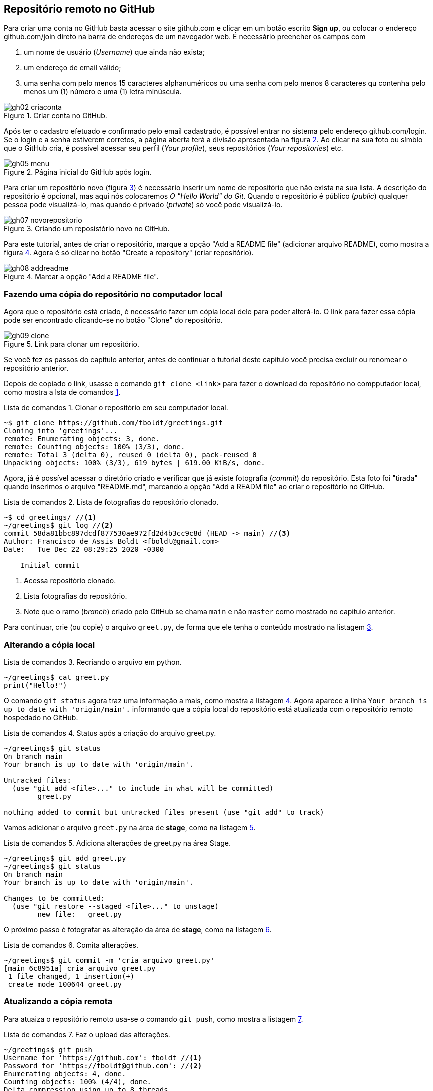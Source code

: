 :listing-caption: Lista de comandos
:imagesdir: ./images
[#remoto]
== Repositório remoto no GitHub


Para criar uma conta no GitHub basta acessar o site
github.com e clicar em um botão escrito *Sign up*,
ou colocar o endereço github.com/join direto na
barra de endereços de um navegador web.
É necessário preencher os campos com 

. um nome de usuário (_Username_) que ainda não exista;
. um endereço de email válido;
. uma senha com pelo menos 15 caracteres alphanuméricos 
ou uma senha com pelo menos 8 caracteres qu contenha pelo menos 
um  (1) número e uma (1) letra minúscula.

.Criar conta no GitHub.
[[gh02, {counter:reffg}]]
image::gh02-criaconta.png[]

Após ter o cadastro efetuado e confirmado pelo email 
cadastrado, é possível entrar no sistema 
pelo endereço github.com/login.
Se o login e a senha estiverem corretos, 
a página aberta terá a divisão apresentada na figura <<gh05>>.
Ao clicar na sua foto ou símblo que o GitHub cria,
é possível acessar seu perfil (_Your profile_), 
seus repositórios (_Your repositories_) etc.

.Página inicial do GitHub após login.
[[gh05, {counter:reffg}]]
image::gh05-menu.png[]

Para criar um repositório novo (figura <<gh07>>) é necessário
inserir um nome de repositório que não exista na sua lista.
A descrição do repositório é opcional, mas aqui nós colocaremos
_O "Hello World" do Git_.
Quando o repositório é público (_public_) qualquer pessoa
pode visualizá-lo, mas quando é privado (_private_) só você 
pode visualizá-lo.

.Criando um reposistório novo no GitHub.
[[gh07, {counter:reffg}]]
image::gh07-novorepositorio.png[]

Para este tutorial, antes de criar o repositório, 
marque a opção "Add a README file" (adicionar arquivo README),
como mostra a figura <<gh08>>.
Agora é só clicar no botão "Create a repository" 
(criar repositório).

.Marcar a opção "Add a README file".
[[gh08, {counter:reffg}]]
image::gh08-addreadme.png[]

=== Fazendo uma cópia do repositório no computador local

Agora que o repositório está criado, é necessário
fazer um cópia local dele para poder alterá-lo.
O link para fazer essa cópia pode ser encontrado
clicando-se no botão "Clone" do repositório.

.Link para clonar um repositório.
[[gh09, {counter:reffg}]]
image::gh09-clone.png[]

====
Se você fez os passos do capítulo anterior, 
antes de continuar o tutorial deste capítulo você precisa
excluir ou renomear o repositório anterior.
====

Depois de copiado o link, usasse o comando `git clone <link>`
para fazer o download do repositório no compputador local,
como mostra a lsta de comandos <<gitclone>>.

.Clonar o repositório em seu computador local.
[[gitclone, {counter:refcde}]]
[source]
----
~$ git clone https://github.com/fboldt/greetings.git
Cloning into 'greetings'...
remote: Enumerating objects: 3, done.
remote: Counting objects: 100% (3/3), done.
remote: Total 3 (delta 0), reused 0 (delta 0), pack-reused 0
Unpacking objects: 100% (3/3), 619 bytes | 619.00 KiB/s, done.
----

Agora, já é possível acessar o diretório criado e
verificar que já existe fotografia (_commit_) do repositório.
Esta foto foi "tirada" quando inserimos o arquivo "README.md",
marcando a opção "Add a READM file" ao criar o repositório
no GitHub.

.Lista de fotografias do repositório clonado.
[[showclone, {counter:refcde}]]
[source]
----
~$ cd greetings/ //<1>
~/greetings$ git log //<2>
commit 58da81bbc897dcdf877530ae972fd2d4b3cc9c8d (HEAD -> main) //<3>
Author: Francisco de Assis Boldt <fboldt@gmail.com>
Date:   Tue Dec 22 08:29:25 2020 -0300

    Initial commit
----
<1> Acessa repositório clonado.
<2> Lista fotografias do repositório.
<3> Note que o ramo (_branch_) criado pelo GitHub se chama 
`main` e não `master` como mostrado no capítulo anterior.

Para continuar, crie (ou copie) o arquivo `greet.py`, 
de forma que ele tenha o conteúdo mostrado na listagem
<<recriagreet>>.

=== Alterando a cópia local

.Recriando o arquivo em python.
[[recriagreet, {counter:refcde}]]
[source]
----
~/greetings$ cat greet.py 
print("Hello!")
----

O comando `git status` agora traz uma informação a mais,
como mostra a listagem <<statusgreet>>.
Agora aparece a linha `Your branch is up to date with 'origin/main'.` informando que a cópia local do repositório está
atualizada com o repositório remoto hospedado no GitHub.

.Status após a criação do arquivo greet.py.
[[statusgreet, {counter:refcde}]]
[source]
----
~/greetings$ git status
On branch main
Your branch is up to date with 'origin/main'.

Untracked files:
  (use "git add <file>..." to include in what will be committed)
	greet.py

nothing added to commit but untracked files present (use "git add" to track)
----

Vamos adicionar o arquivo `greet.py` na área de *stage*,
como na listagem <<stagegreet>>.

.Adiciona alterações de greet.py na área Stage.
[[stagegreet, {counter:refcde}]]
[source]
----
~/greetings$ git add greet.py 
~/greetings$ git status
On branch main
Your branch is up to date with 'origin/main'.

Changes to be committed:
  (use "git restore --staged <file>..." to unstage)
	new file:   greet.py
----

O próximo passo é fotografar as alteração da área de
*stage*, como na listagem <<commitgreet>>.

.Comita alterações.
[[commitgreet, {counter:refcde}]]
[source]
----
~/greetings$ git commit -m 'cria arquivo greet.py'
[main 6c8951a] cria arquivo greet.py
 1 file changed, 1 insertion(+)
 create mode 100644 greet.py
----

=== Atualizando a cópia remota

Para atuaiza o repositório remoto usa-se o comando
`git push`, como mostra a listagem <<pushgreet>>.

.Faz o upload das alterações.
[[pushgreet, {counter:refcde}]]
[source]
----
~/greetings$ git push
Username for 'https://github.com': fboldt //<1>
Password for 'https://fboldt@github.com': //<2>
Enumerating objects: 4, done.
Counting objects: 100% (4/4), done.
Delta compression using up to 8 threads
Compressing objects: 100% (2/2), done.
Writing objects: 100% (3/3), 311 bytes | 311.00 KiB/s, done.
Total 3 (delta 0), reused 0 (delta 0)
To https://github.com/fboldt/greetings.git
   58da81b..6c8951a  main -> main
----
<1> Insere nome de usuário com autorização para alterar o repositório.
<2> Insere a senha do usuário.

Ao acessar o repositório no GitHub, pode-se ver
as alterações atualizadas, como mostra a figura <<gh10>>.

.Estado do GitHub de do comando push.
[[gh10, {counter:reffg}]]
image::gh10-push.png[]

Alterações também podem ser feitas diretamente no site do 
GitHub.
Por exemplo, para alterar o arquivo README.md, basta clicar no
lápis da figura <<gh10>>.
Vamos mudar o título de `# greetings` para `# Hello Git`, 
como na figure <<gh11>>, e depois clicar em *Commit changes*, 
para fotografar esta alteração.

.Atualizando o arquivo README.md dentro do GitHub.
[[gh11, {counter:reffg}]]
image::gh11-atualiza.png[]

=== Atualizando o repositório local

Para verificar se o repositório remoto foi alterado,
usa-se o comando `git fetch`, como na listagem <<fetch>>.

.Verifica se existem alterações.
[[fetch, {counter:refcde}]]
[source]
----
~/greetings$ git fetch
remote: Enumerating objects: 5, done.
remote: Counting objects: 100% (5/5), done.
remote: Compressing objects: 100% (2/2), done.
remote: Total 3 (delta 0), reused 0 (delta 0), pack-reused 0
Unpacking objects: 100% (3/3), 683 bytes | 683.00 KiB/s, done.
From https://github.com/fboldt/greetings
   6c8951a..933fc74  main       -> origin/main
----

O comando `git status` da listagem <<statusdopofetch>>
mostra que nossa cópia local está desatualizada por
1 fotografia (*1 commit*), e pode ser atualizada pelo 
comando `git pull`.

.Status depois do comando fetch.
[[statusdopofetch, {counter:refcde}]]
[source]
----
~/greetings$ git status
On branch main
Your branch is behind 'origin/main' by 1 commit, and can be fast-forwarded.
  (use "git pull" to update your local branch)

nothing to commit, working tree clean
----

Então, podemos executar o comando `git pull`, como na listagem
<<gitpull>>.

.O comando git pull.
[[gitpull, {counter:refcde}]]
[source]
----
~/greetings$ git pull
Updating 6c8951a..933fc74
Fast-forward
 README.md | 2 +-
 1 file changed, 1 insertion(+), 1 deletion(-)
----

Agora o arquivo local está igual ao arquivo remoto,
como pode ser visto na listagem <<readmepull>>.

.Estado do arquivo README.md depois do comando pull.
[[readmepull, {counter:refcde}]]
[source]
----
~/greetings$ cat README.md 
# Hello Git
O "Hello World" do Git.
----

=== Vantagens de ter um repositório remoto

. Pode ser usado como backup.
. Pode ser usado como repositório central para sincronizar 
vários computadores.
. Disponibilizar o código para outras pessoas.
. Trabalhar em equipe.
